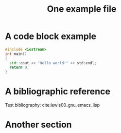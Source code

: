 #+CALL: Setup()
#+TITLE: One example file
#+HTML_LINK_UP: ../index.html
#+HTML_LINK_HOME: ../index.html
* A code block example 
  #+BEGIN_SRC cpp 
#include <iostream>
int main()
{
  std::cout << "Hello world!" << std:endl;
  return 0;
}
  #+END_SRC

* A bibliographic reference
  Test bibliography: cite:lewis00_gnu_emacs_lisp
* Another section

  # put the bibliography here
  #+CALL: Bibliography()
